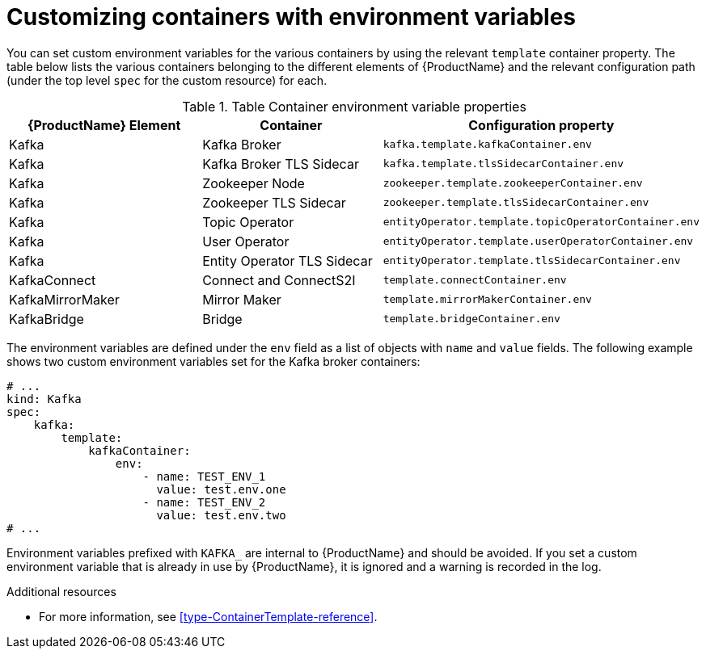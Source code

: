 // This assembly is included in the following assemblies:
//
// assembly-customizing-deployments.adoc

[id='con-customizing-containers-{context}']
= Customizing containers with environment variables

You can set custom environment variables for the various containers by using the relevant `template` container property. 
The table below lists the various containers belonging to the different elements of {ProductName} and the relevant configuration path (under the top level `spec` for the custom resource) for each.

.Table Container environment variable properties
|===
|{ProductName} Element |Container |Configuration property

|Kafka 
|Kafka Broker 
|`kafka.template.kafkaContainer.env`

|Kafka 
|Kafka Broker TLS Sidecar
|`kafka.template.tlsSidecarContainer.env`

|Kafka
|Zookeeper Node
|`zookeeper.template.zookeeperContainer.env`

|Kafka
|Zookeeper TLS Sidecar
|`zookeeper.template.tlsSidecarContainer.env`

|Kafka
|Topic Operator
|`entityOperator.template.topicOperatorContainer.env`

|Kafka
|User Operator
|`entityOperator.template.userOperatorContainer.env`

|Kafka
|Entity Operator TLS Sidecar
|`entityOperator.template.tlsSidecarContainer.env`

|KafkaConnect
|Connect and ConnectS2I
|`template.connectContainer.env`

|KafkaMirrorMaker
|Mirror Maker 
|`template.mirrorMakerContainer.env`

|KafkaBridge
|Bridge
|`template.bridgeContainer.env`
|===

The environment variables are defined under the `env` field as a list of objects with `name` and `value` fields. 
The following example shows two custom environment variables set for the Kafka broker containers:

[source,yaml,subs=attributes+]
----
# ...
kind: Kafka
spec:
    kafka:
        template:
            kafkaContainer:
                env:
                    - name: TEST_ENV_1
                      value: test.env.one
                    - name: TEST_ENV_2
                      value: test.env.two
# ...
----

Environment variables prefixed with `KAFKA_` are internal to {ProductName} and should be avoided.
If you set a custom environment variable that is already in use by {ProductName}, it is ignored and a warning is recorded in the log.

.Additional resources

* For more information, see xref:type-ContainerTemplate-reference[].
